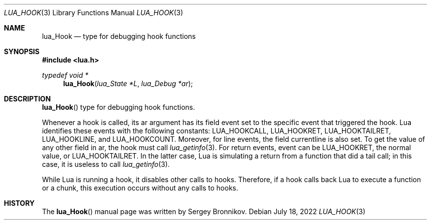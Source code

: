 .Dd $Mdocdate: July 18 2022 $
.Dt LUA_HOOK 3
.Os
.Sh NAME
.Nm lua_Hook
.Nd type for debugging hook functions
.Sh SYNOPSIS
.In lua.h
.Ft typedef void *
.Fn lua_Hook "lua_State *L" "lua_Debug *ar"
.Sh DESCRIPTION
.Fn lua_Hook
type for debugging hook functions.
.Pp
Whenever a hook is called, its ar argument has its field event set to the
specific event that triggered the hook.
Lua identifies these events with the following constants:
.Dv LUA_HOOKCALL ,
.Dv LUA_HOOKRET ,
.Dv LUA_HOOKTAILRET ,
.Dv LUA_HOOKLINE ,
and
.Dv LUA_HOOKCOUNT .
Moreover, for line events, the field currentline is also set.
To get the value of any other field in ar, the hook must call
.Xr lua_getinfo 3 .
For return events, event can be
.Dv LUA_HOOKRET ,
the normal value, or
.Dv LUA_HOOKTAILRET .
In the latter case, Lua is simulating a return from a function that did a tail
call; in this case, it is useless to call
.Xr lua_getinfo 3 .
.Pp
While Lua is running a hook, it disables other calls to hooks.
Therefore, if a hook calls back Lua to execute a function or a chunk, this
execution occurs without any calls to hooks.
.Sh HISTORY
The
.Fn lua_Hook
manual page was written by Sergey Bronnikov.
